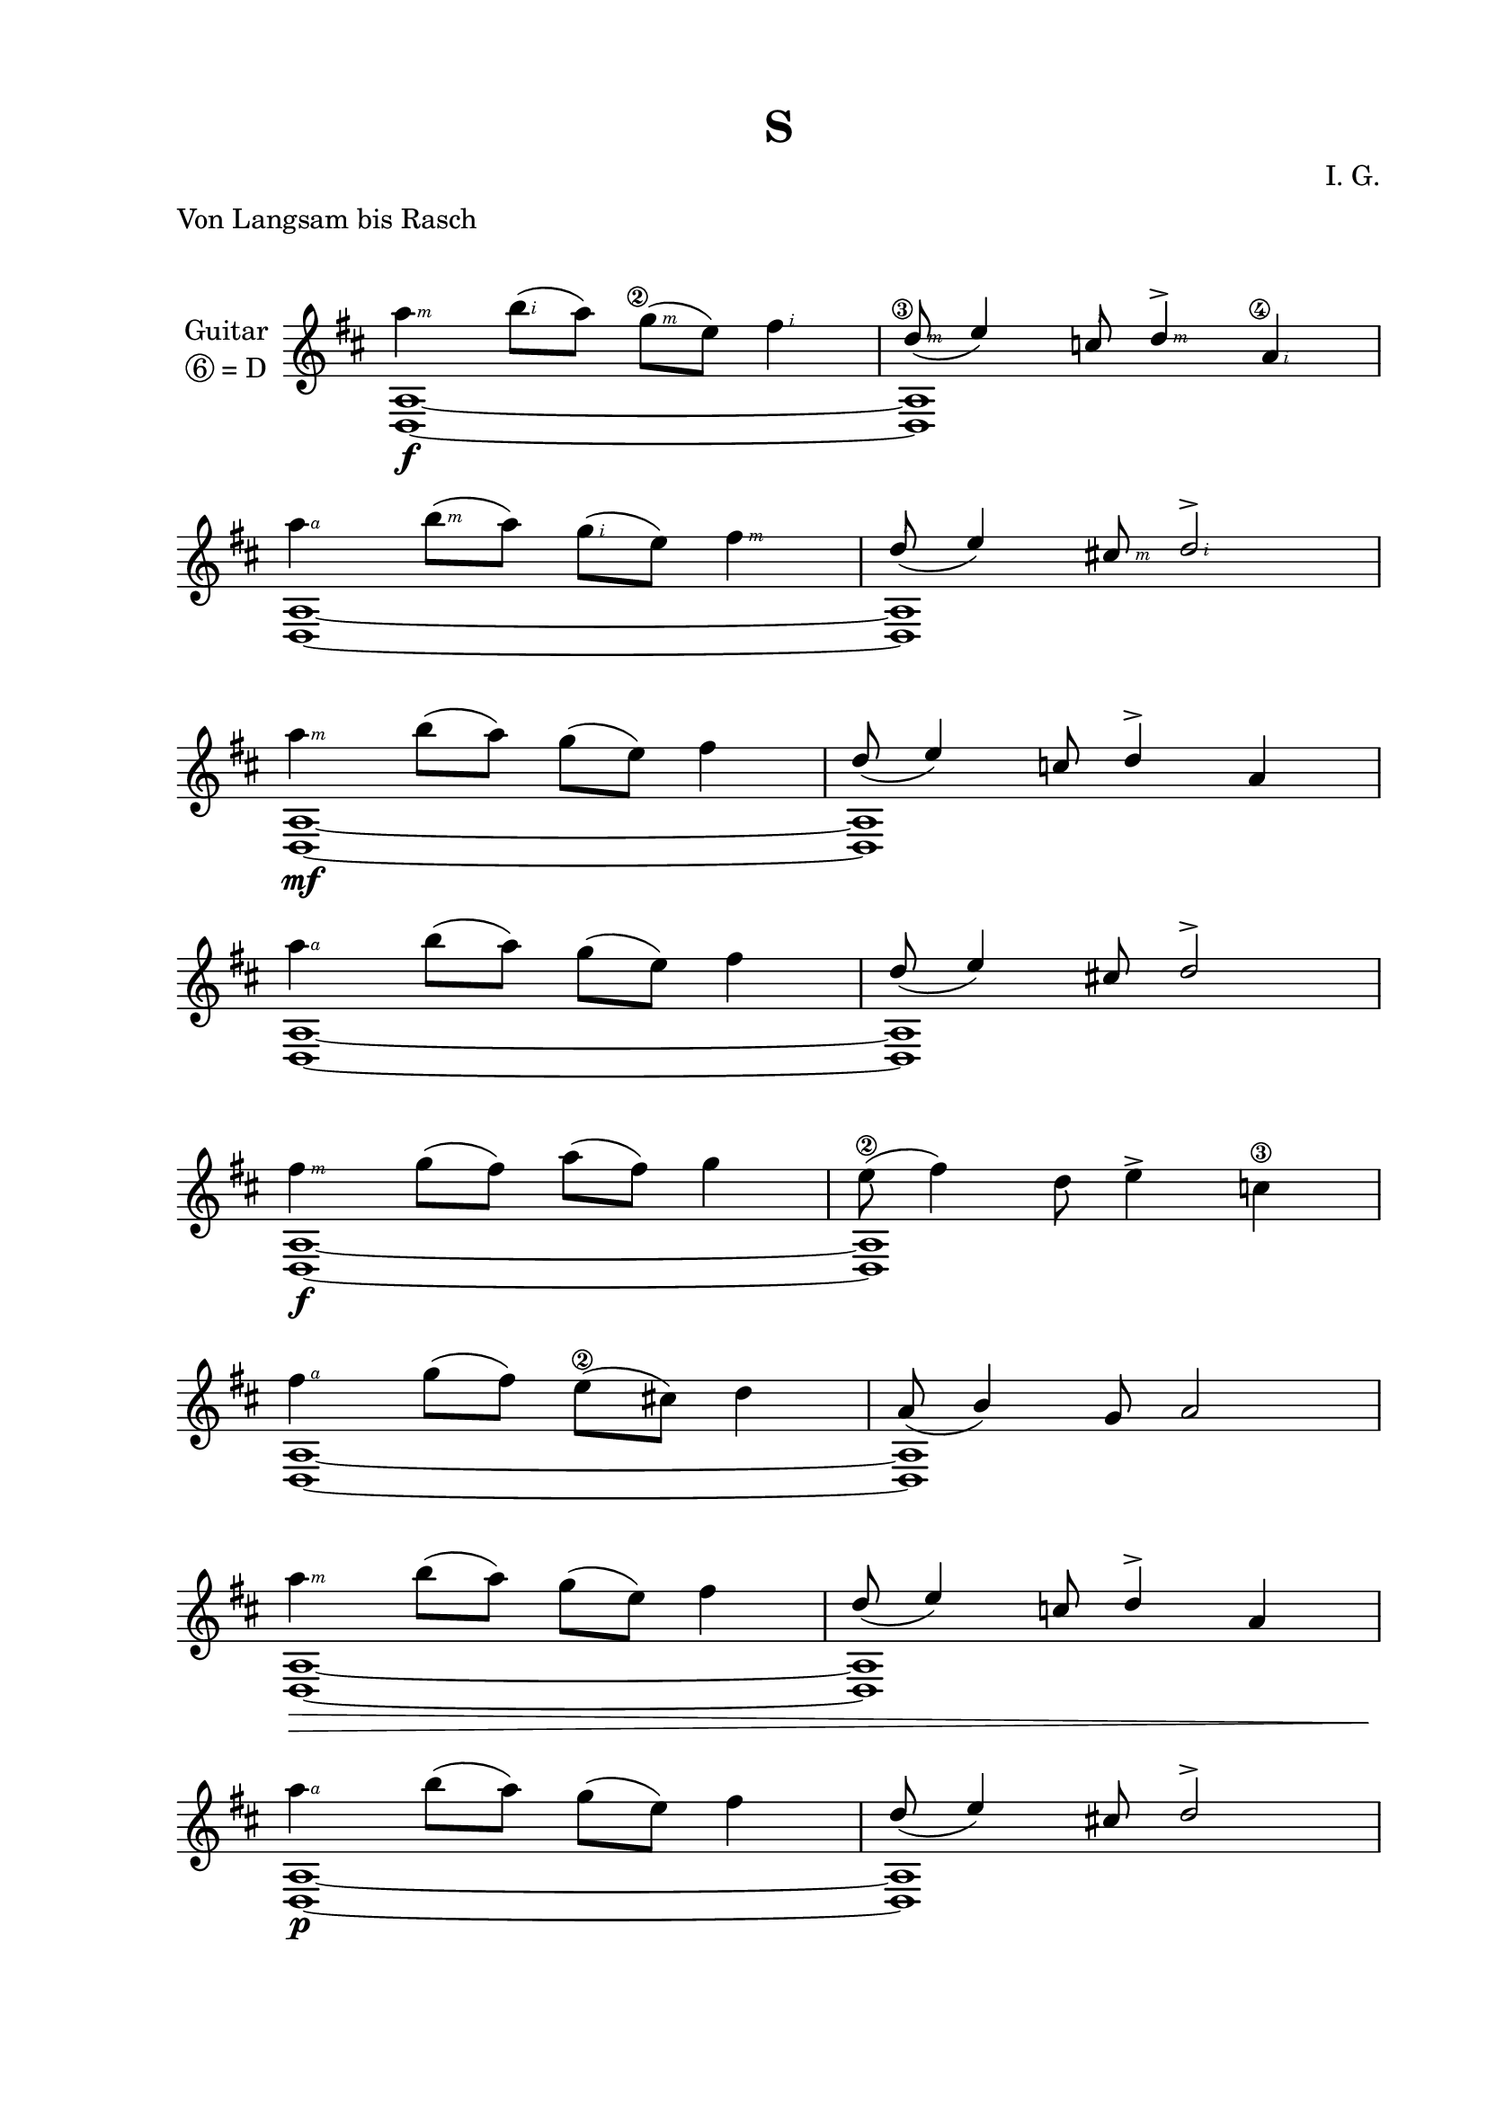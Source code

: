 \version "2.19.15"
%\version "2.18.0"

\language "deutsch"

\header {
  title = "S"
  meter = "Von Langsam bis Rasch"
  composer = "I. G."
  tagline = ##f
}

\paper {
  #(set-paper-size "a4")
  top-system-spacing.basic-distance = #25
  top-markup-spacing.basic-distance = #8
  markup-system-spacing.basic-distance = #26
  system-system-spacing.basic-distance = #20
  last-bottom-spacing.basic-distance = #25
  two-sided = ##t
  inner-margin = 25
  outer-margin = 15
}

\layout {
  \context {
    \Score
    \remove "Bar_number_engraver"
  }
}
#(define RH rightHandFinger)
tema = \relative d'' {
  \stemDown
  a'4 h8( a) g( e) fis4 |
  \stemUp
  d8_( e4) c8 d4-> a |\break
  \stemDown
  a'4 h8( a) g( e) fis4 |
  \stemUp
  d8_( e4) cis!8 d2-> |\break
  \stemDown
  a'4 h8( a) g( e) fis4 |
  \stemUp
  d8_( e4) c8 d4-> a |\break
  \stemDown
  a'4 h8( a) g( e) fis4 |
  \stemUp
  d8_( e4) cis!8 d2-> |\break
  \stemDown
  fis4 g8( fis) a( fis) g4 | e8( fis4) d8 e4-> c4 |\break
  fis4 g8( fis) e( cis!) d4 |
  \stemUp
  a8_( h4) g8 a2 |\break
  \stemDown
  a'4 h8( a) g( e) fis4 |
  \stemUp
  d8_( e4) c8 d4-> a |\break
  \stemDown
  a'4 h8( a) g( e) fis4 |
  \stemUp
  d8_( e4) cis!8 d2-> |\break
}
temaSym = \relative d'' {
  \stemDown
  a'4\RH #3 h8\RH #2( a)
  \once \override StringNumber #'self-alignment-X = #RIGHT
  g\RH #3 \2( e)
  \override StrokeFinger #'extra-offset = #'(0 . 0.5)
  fis4\RH #2 |
  \stemUp
  \once \override StringNumber #'self-alignment-X = #RIGHT
  \override StrokeFinger #'extra-offset = #'(-0.7 . 0)
  d8\RH #3 \3_( e4)
  \override StrokeFinger #'extra-offset = #'(-1.5 . 2.3)
  c8\RH #2
  \override StrokeFinger #'extra-offset = #'()
  d4\RH #3 ->
  \once \override StringNumber #'self-alignment-X = #RIGHT
  a\RH #2 \4 |\break
  \stemDown
  a'4\RH #4 h8\RH #3( a) g\RH #2( e) fis4\RH #3 |
  \stemUp
  \override StrokeFinger #'extra-offset = #'(-1.5 . 1.8)
  d8\RH #2 _( e4)
  \override StrokeFinger #'extra-offset = #'()
  cis!8\RH #3 d2\RH #2 -> |\break
  \stemDown
  a'4\RH #3 h8( a) g( e) fis4 |
  \stemUp
  d8_( e4) c8 d4-> a |\break
  \stemDown
  a'4\RH #4 h8( a) g( e) fis4 |
  \stemUp
  d8_( e4) cis!8 d2-> |\break
  \stemDown
  fis4\RH #3 g8( fis) a( fis) g4 | e8\2( fis4) d8 e4-> c\3 |\break
  \override StrokeFinger #'extra-offset = #'(0 . 0.5)
  fis\RH #4 g8( fis) e\2( cis!) d4 |
  \override StrokeFinger #'extra-offset = #'()
  \stemUp
  a8_( h4) g8 a2 |\break
  \stemDown
  a'4\RH #3 h8( a) g( e) fis4 |
  \stemUp
  d8_( e4) c8 d4-> a |\break
  \stemDown
  a'4\RH #4 h8( a) g( e) fis4 |
  \stemUp
  d8_( e4) cis!8 d2-> |\break
}
dynamic = {
  s1\f|s|s|s|s\mf|s|s|s|
  s1\f|s|s|s|s\>|s|s\!\p|s|
}
\score {
  \new Staff \with {
    instrumentName = \markup {
      \center-column {
        "Guitar"
        \line { \circle 6"= D" }
      }
    }
  }
  {
    \clef treble
    \key d \major
    \time 4/4
    \override Staff.TimeSignature #'stencil = ##f
    <<
      \override NoteColumn.ignore-collision = ##t
      {
        \temaSym
%%%%%%%%%%%%%%%%%%%%%%%%%%%%%%%%%%%%%%%%%%%%%%%%%%%%%%%%
        \tema
        \tema
        \temaSym
%%%%%%%%%%%%%%%%%%%%%%% VAR %%%%%%%%%%%%%%%%%%%%%%%%%%%%
        \relative d'' {
          \stemDown
          d'8(^"X" a) fis a[( h) d] fis,( g)
          a h( c) d c( h) a g
          fis d( e) g[ fis( a)] h g(
          a) c h( cis) d( h) a fis(
          g) e c( d) fis g( a) d(
          h) a fis gis([ a) g] e cis(
          d) e g a( fis) h d a(
          h) g d fis([ e) d]
          \stemUp
          c( h)
          g([ a) h] d[
          \once\override Script.extra-offset = #'(2 . -4.3)
          cis(\prall h)] c( h)
        }
      }
      \\
      {
        \repeat unfold 8 {<d a>1~|<d a>}
%%%%%%%%%%%%%%%%%%%%%%%%%%%%%%%%%%%%%%%%%%%%%%%%%%%%%%%%
        \repeat unfold 16 {<d a>1}
        \repeat unfold 16 {<d a>2 <d a>2} \bar ".|:"
        \repeat unfold 16 {<d a>4. <d a> <d a>4} \bar ":|."
        \repeat unfold 16 {<d a>4. <d a> <d a>4}
        %{
        \repeat unfold 16 {<d a>4. <d a> <d a>4}
        \repeat unfold 16 {<d a>4. <d a> <d a>4}
        \repeat unfold 16 {<d a>4. <d a> <d a>4}
        %}
      }
      \\
      {
        \dynamic
%%%%%%%%%%%%%%%%%%%%%%%%%%%%%%%%%%%%%%%%%%%%%%%%%%%%%%%%
        \dynamic
        \dynamic
        \dynamic
%%%%%%%%%%%%%%%%%%%%%%%%%%%%
        \repeat unfold 8 {s1 s\break} % 8 <- 16
        %\repeat unfold 16 {s1 s\break}
      }
    >>
  }
}